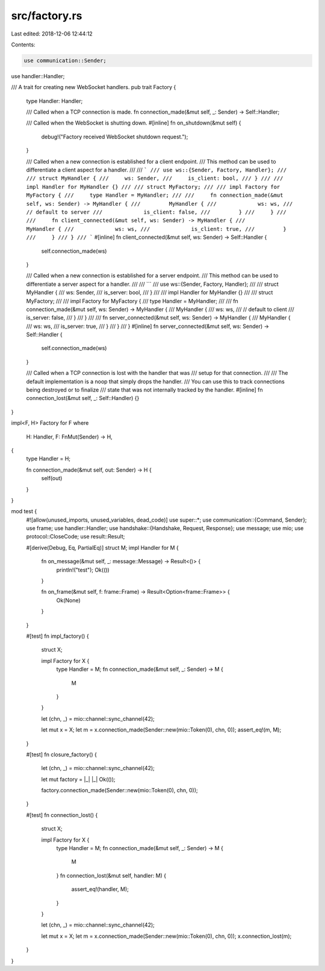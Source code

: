 src/factory.rs
==============

Last edited: 2018-12-06 12:44:12

Contents:

.. code-block:: rs

    use communication::Sender;
use handler::Handler;

/// A trait for creating new WebSocket handlers.
pub trait Factory {
    type Handler: Handler;

    /// Called when a TCP connection is made.
    fn connection_made(&mut self, _: Sender) -> Self::Handler;

    /// Called when the WebSocket is shutting down.
    #[inline]
    fn on_shutdown(&mut self) {
        debug!("Factory received WebSocket shutdown request.");
    }

    /// Called when a new connection is established for a client endpoint.
    /// This method can be used to differentiate a client aspect for a handler.
    ///
    /// ```
    /// use ws::{Sender, Factory, Handler};
    ///
    /// struct MyHandler {
    ///     ws: Sender,
    ///     is_client: bool,
    /// }
    ///
    /// impl Handler for MyHandler {}
    ///
    /// struct MyFactory;
    ///
    /// impl Factory for MyFactory {
    ///     type Handler = MyHandler;
    ///
    ///     fn connection_made(&mut self, ws: Sender) -> MyHandler {
    ///         MyHandler {
    ///             ws: ws,
    ///             // default to server
    ///             is_client: false,
    ///         }
    ///     }
    ///
    ///     fn client_connected(&mut self, ws: Sender) -> MyHandler {
    ///         MyHandler {
    ///             ws: ws,
    ///             is_client: true,
    ///         }
    ///     }
    /// }
    /// ```
    #[inline]
    fn client_connected(&mut self, ws: Sender) -> Self::Handler {
        self.connection_made(ws)
    }

    /// Called when a new connection is established for a server endpoint.
    /// This method can be used to differentiate a server aspect for a handler.
    ///
    /// ```
    /// use ws::{Sender, Factory, Handler};
    ///
    /// struct MyHandler {
    ///     ws: Sender,
    ///     is_server: bool,
    /// }
    ///
    /// impl Handler for MyHandler {}
    ///
    /// struct MyFactory;
    ///
    /// impl Factory for MyFactory {
    ///     type Handler = MyHandler;
    ///
    ///     fn connection_made(&mut self, ws: Sender) -> MyHandler {
    ///         MyHandler {
    ///             ws: ws,
    ///             // default to client
    ///             is_server: false,
    ///         }
    ///     }
    ///
    ///     fn server_connected(&mut self, ws: Sender) -> MyHandler {
    ///         MyHandler {
    ///             ws: ws,
    ///             is_server: true,
    ///         }
    ///     }
    /// }
    #[inline]
    fn server_connected(&mut self, ws: Sender) -> Self::Handler {
        self.connection_made(ws)
    }

    /// Called when a TCP connection is lost with the handler that was
    /// setup for that connection.
    ///
    /// The default implementation is a noop that simply drops the handler.
    /// You can use this to track connections being destroyed or to finalize
    /// state that was not internally tracked by the handler.
    #[inline]
    fn connection_lost(&mut self, _: Self::Handler) {}
}

impl<F, H> Factory for F
where
    H: Handler,
    F: FnMut(Sender) -> H,
{
    type Handler = H;

    fn connection_made(&mut self, out: Sender) -> H {
        self(out)
    }
}

mod test {
    #![allow(unused_imports, unused_variables, dead_code)]
    use super::*;
    use communication::{Command, Sender};
    use frame;
    use handler::Handler;
    use handshake::{Handshake, Request, Response};
    use message;
    use mio;
    use protocol::CloseCode;
    use result::Result;

    #[derive(Debug, Eq, PartialEq)]
    struct M;
    impl Handler for M {
        fn on_message(&mut self, _: message::Message) -> Result<()> {
            println!("test");
            Ok(())
        }

        fn on_frame(&mut self, f: frame::Frame) -> Result<Option<frame::Frame>> {
            Ok(None)
        }
    }

    #[test]
    fn impl_factory() {
        struct X;

        impl Factory for X {
            type Handler = M;
            fn connection_made(&mut self, _: Sender) -> M {
                M
            }
        }

        let (chn, _) = mio::channel::sync_channel(42);

        let mut x = X;
        let m = x.connection_made(Sender::new(mio::Token(0), chn, 0));
        assert_eq!(m, M);
    }

    #[test]
    fn closure_factory() {
        let (chn, _) = mio::channel::sync_channel(42);

        let mut factory = |_| |_| Ok(());

        factory.connection_made(Sender::new(mio::Token(0), chn, 0));
    }

    #[test]
    fn connection_lost() {
        struct X;

        impl Factory for X {
            type Handler = M;
            fn connection_made(&mut self, _: Sender) -> M {
                M
            }
            fn connection_lost(&mut self, handler: M) {
                assert_eq!(handler, M);
            }
        }

        let (chn, _) = mio::channel::sync_channel(42);

        let mut x = X;
        let m = x.connection_made(Sender::new(mio::Token(0), chn, 0));
        x.connection_lost(m);
    }
}



